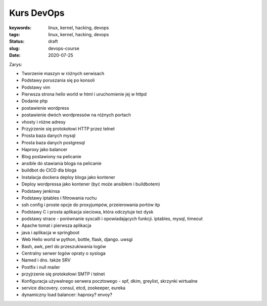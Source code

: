 Kurs DevOps
###########

:keywords: linux, kernel, hacking, devops
:tags: linux, kernel, hacking, devops
:status: draft
:slug: devops-course
:date: 2020-07-25


Zarys:

- Tworzenie maszyn w różnych serwisach
- Podstawy poruszania się po konsoli
- Podstawy vim
- Pierwsza strona hello world w html i uruchomienie jej w httpd
- Dodanie php
- postawienie wordpress
- postawienie dwóch wordpressów na różnych portach
- vhosty i różne adresy
- Przyjrzenie się protokołowi HTTP przez telnet
- Prosta baza danych mysql
- Prosta baza danych postgresql
- Haproxy jako balancer
- Blog postawiony na pelicanie
- ansible do stawiania bloga na pelicanie
- buildbot do CICD dla bloga
- Instalacja dockera deploy bloga jako kontener
- Deploy wordpressa jako kontener (być może ansiblem i buildbotem)
- Podstawy jenkinsa
- Podstawy iptables i filtrowania ruchu
- ssh config i proste opcje do proxyjumpów, przeierowania portów itp
- Podstawy C i prosta aplikacja sieciowa, która odczytuje też dysk
- podstawy strace - porównanie syscalli i opowiadających funkcji. iptables, mysql, timeout
- Apache tomat i pierwsza aplikacja
- java i aplikacja w springboot
- Web Hello world w python, bottle, flask, django. uwsgi
- Bash, awk, perl do przeszukiwania logów
- Centralny serwer logów opraty o sysloga
- Named i dns. także SRV
- Postfix i null mailer
- przyjrzenie się protokołowi SMTP i telnet
- Konfiguracja używalnego serwera pocztowego - spf, dkim, greylist, skrzynki wirtualne
- service discovery. consul, etcd, zookeeper, eureka
- dynamiczny load balancer: haproxy? envoy?
